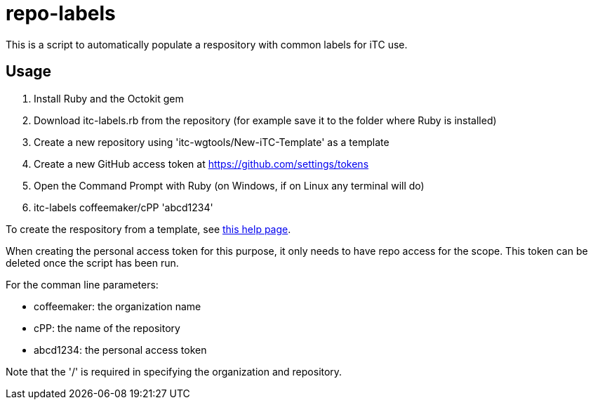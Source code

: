 = repo-labels

This is a script to automatically populate a respository with common labels for iTC use.

== Usage

. Install Ruby and the Octokit gem
. Download itc-labels.rb from the repository (for example save it to the folder where Ruby is installed)
. Create a new repository using 'itc-wgtools/New-iTC-Template' as a template
. Create a new GitHub access token at https://github.com/settings/tokens
. Open the Command Prompt with Ruby (on Windows, if on Linux any terminal will do)
. itc-labels coffeemaker/cPP 'abcd1234'

To create the respository from a template, see https://help.github.com/en/articles/creating-a-repository-from-a-template[this help page].

When creating the personal access token for this purpose, it only needs to have repo access for the scope. This token can be deleted once the script has been run.

For the comman line parameters:

* coffeemaker: the organization name
* cPP: the name of the repository
* abcd1234: the personal access token

Note that the '/' is required in specifying the organization and repository.
